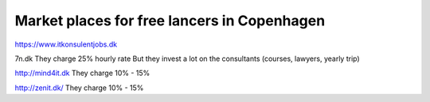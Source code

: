 Market places for free lancers in Copenhagen
============================================

.. post:: 30/12/2020
   :tags: jobs

https://www.itkonsulentjobs.dk

7n.dk
They charge 25% hourly rate
But they invest a lot on the consultants (courses, lawyers, yearly trip)

http://mind4it.dk
They charge 10% - 15%


http://zenit.dk/
They charge 10% - 15%
